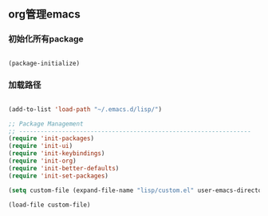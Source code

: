 ** org管理emacs

*** 初始化所有package
 
#+BEGIN_SRC emacs-lisp

(package-initialize)

#+END_SRC

*** 加载路径
#+BEGIN_SRC emacs-lisp

(add-to-list 'load-path "~/.emacs.d/lisp/")

;; Package Management
;; -----------------------------------------------------------------
(require 'init-packages)
(require 'init-ui)
(require 'init-keybindings)
(require 'init-org)
(require 'init-better-defaults)
(require 'init-set-packages)

(setq custom-file (expand-file-name "lisp/custom.el" user-emacs-directory))

(load-file custom-file)

#+END_SRC
